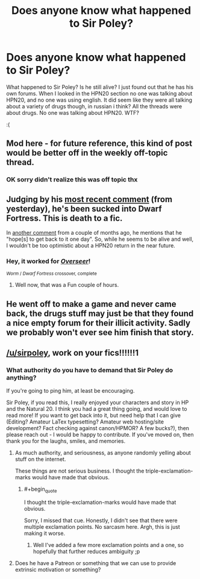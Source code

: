 #+TITLE: Does anyone know what happened to Sir Poley?

* Does anyone know what happened to Sir Poley?
:PROPERTIES:
:Author: Sailor_Vulcan
:Score: 30
:DateUnix: 1483505641.0
:END:
What happened to Sir Poley? Is he still alive? I just found out that he has his own forums. When I looked in the HPN20 section no one was talking about HPN20, and no one was using english. It did seem like they were all talking about a variety of drugs though, in russian i think? All the threads were about drugs. No one was talking about HPN20. WTF?

:(


** Mod here - for future reference, this kind of post would be better off in the weekly off-topic thread.
:PROPERTIES:
:Author: PeridexisErrant
:Score: 1
:DateUnix: 1483671118.0
:END:

*** OK sorry didn't realize this was off topic thx
:PROPERTIES:
:Author: Sailor_Vulcan
:Score: 1
:DateUnix: 1483671968.0
:END:


** Judging by his [[https://www.reddit.com/r/dwarffortress/comments/5loink/alright_lets_have_a_look_at_the_populoh/dbxf1ig/][most recent comment]] (from yesterday), he's been sucked into Dwarf Fortress. This is death to a fic.

In [[https://www.reddit.com/r/AskReddit/comments/59kpxu/what_is_the_most_original_harry_potter_fanfiction/d99akjc/][another comment]] from a couple of months ago, he mentions that he "hope[s] to get back to it one day". So, while he seems to be alive and well, I wouldn't be too optimistic about a HPN20 return in the near future.
:PROPERTIES:
:Author: RadHominin
:Score: 34
:DateUnix: 1483507018.0
:END:

*** Hey, it worked for [[https://forums.spacebattles.com/threads/overseer-worm-x-dwarf-fortress.326914][/Overseer/]]!

^{/Worm/ / /Dwarf Fortress/ crossover, complete}
:PROPERTIES:
:Author: PeridexisErrant
:Score: 7
:DateUnix: 1483671061.0
:END:

**** Well now, that was a Fun couple of hours.
:PROPERTIES:
:Author: RadHominin
:Score: 2
:DateUnix: 1483688276.0
:END:


** He went off to make a game and never came back, the drugs stuff may just be that they found a nice empty forum for their illicit activity. Sadly we probably won't ever see him finish that story.
:PROPERTIES:
:Author: Electric999999
:Score: 20
:DateUnix: 1483506904.0
:END:


** [[/u/sirpoley]], work on your fics!!!!!!1
:PROPERTIES:
:Author: traverseda
:Score: 5
:DateUnix: 1483512015.0
:END:

*** What authority do you have to demand that Sir Poley do anything?

If you're going to ping him, at least be encouraging.

Sir Poley, if you read this, I really enjoyed your characters and story in HP and the Natural 20. I think you had a great thing going, and would love to read more! If you want to get back into it, but need help that I can give (Editing? Amateur LaTex typesetting? Amateur web hosting/site development? Fact checking against canon/HPMOR? A few bucks?), then please reach out - I would be happy to contribute. If you've moved on, then thank you for the laughs, smiles, and memories.
:PROPERTIES:
:Author: LeifCarrotson
:Score: 13
:DateUnix: 1483564251.0
:END:

**** As much authority, and seriousness, as anyone randomly yelling about stuff on the internet.

These things are not serious business. I thought the triple-exclamation-marks would have made that obvious.
:PROPERTIES:
:Author: traverseda
:Score: 7
:DateUnix: 1483564717.0
:END:

***** #+begin_quote
  I thought the triple-exclamation-marks would have made that obvious.
#+end_quote

Sorry, I missed that cue. Honestly, I didn't see that there were multiple exclamation points. No sarcasm here. Argh, this is just making it worse.
:PROPERTIES:
:Author: LeifCarrotson
:Score: 6
:DateUnix: 1483564938.0
:END:

****** Well I've added a few more exclamation points and a one, so hopefully that further reduces ambiguity ;p
:PROPERTIES:
:Author: traverseda
:Score: 8
:DateUnix: 1483565023.0
:END:


**** Does he have a Patreon or something that we can use to provide extrinsic motivation or something?
:PROPERTIES:
:Author: kuilin
:Score: 2
:DateUnix: 1483570564.0
:END:
